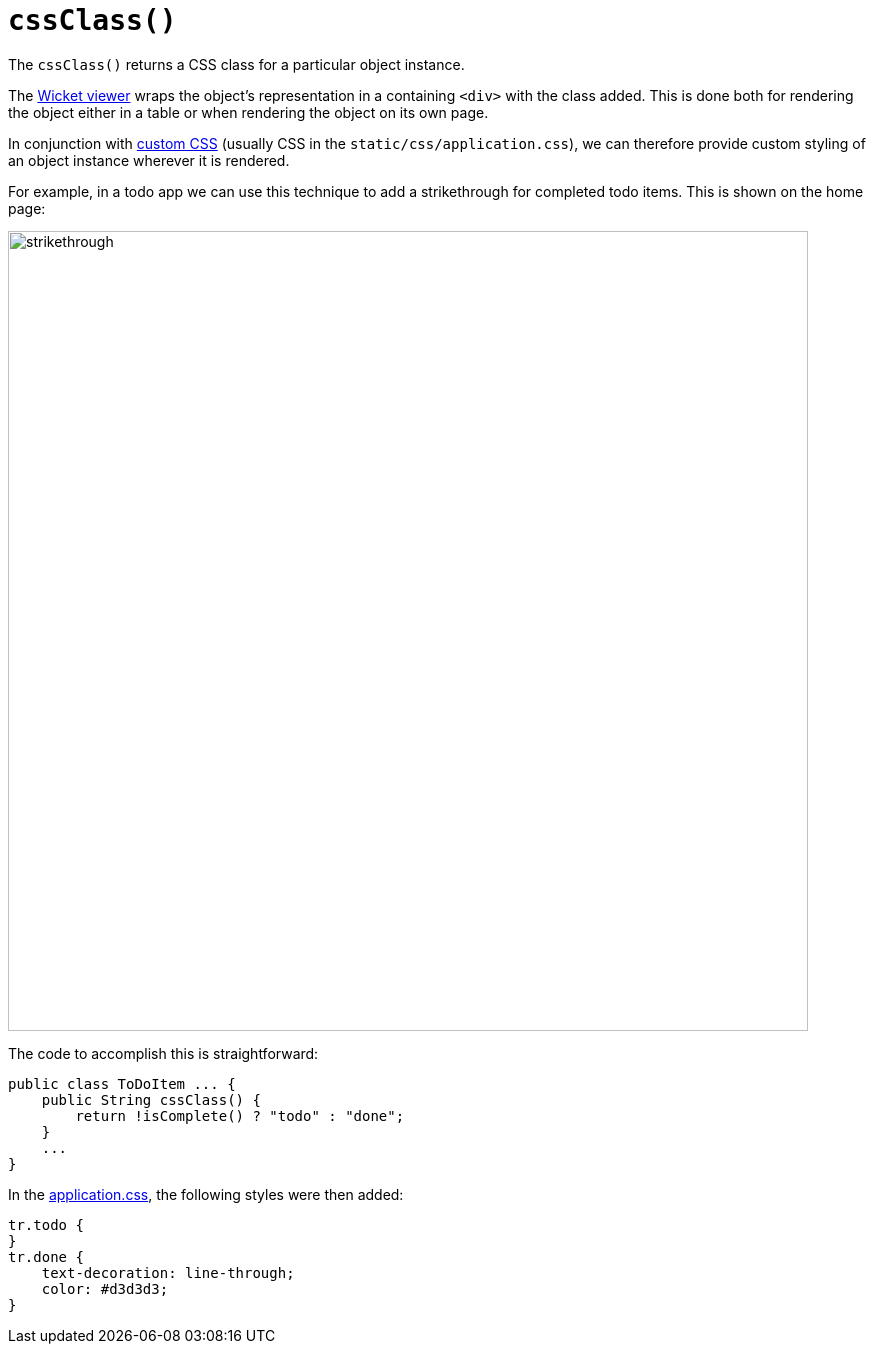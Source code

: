 [[cssClass]]
= `cssClass()`

:Notice: Licensed to the Apache Software Foundation (ASF) under one or more contributor license agreements. See the NOTICE file distributed with this work for additional information regarding copyright ownership. The ASF licenses this file to you under the Apache License, Version 2.0 (the "License"); you may not use this file except in compliance with the License. You may obtain a copy of the License at. http://www.apache.org/licenses/LICENSE-2.0 . Unless required by applicable law or agreed to in writing, software distributed under the License is distributed on an "AS IS" BASIS, WITHOUT WARRANTIES OR  CONDITIONS OF ANY KIND, either express or implied. See the License for the specific language governing permissions and limitations under the License.


The `cssClass()` returns a CSS class for a particular object instance.

The xref:vw:ROOT:about.adoc[Wicket viewer] wraps the object's representation in a containing `<div>` with the class added.
This is done both for rendering the object either in a table or when rendering the object on its own page.

In conjunction with xref:refguide:config:application-specific/application-css.adoc[custom CSS] (usually CSS in the `static/css/application.css`), we can therefore provide custom styling of an object instance wherever it is rendered.

For example, in a todo app we can use this technique to add a strikethrough for completed todo items.
This is shown on the home page:

image::reference-methods/reserved/cssClass/strikethrough.png[width="800px"]


The code to accomplish this is straightforward:

[source,java]
----
public class ToDoItem ... {
    public String cssClass() {
        return !isComplete() ? "todo" : "done";
    }
    ...
}
----

In the xref:refguide:config:application-specific/application-css.adoc[application.css], the following styles were then added:

[source,css]
----
tr.todo {
}
tr.done {
    text-decoration: line-through;
    color: #d3d3d3;
}
----

